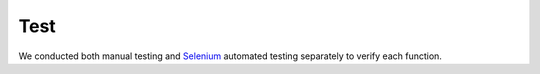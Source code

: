 Test
================
We conducted both manual testing and `Selenium <https://www.selenium.dev/selenium-ide/>`_ automated testing separately to verify each function.